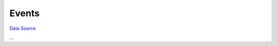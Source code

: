 Events
~~~~~~
`Data Source`_

...

.. _Data Source: http://guide.in-portal.org/rus/index.php/K4:Events

